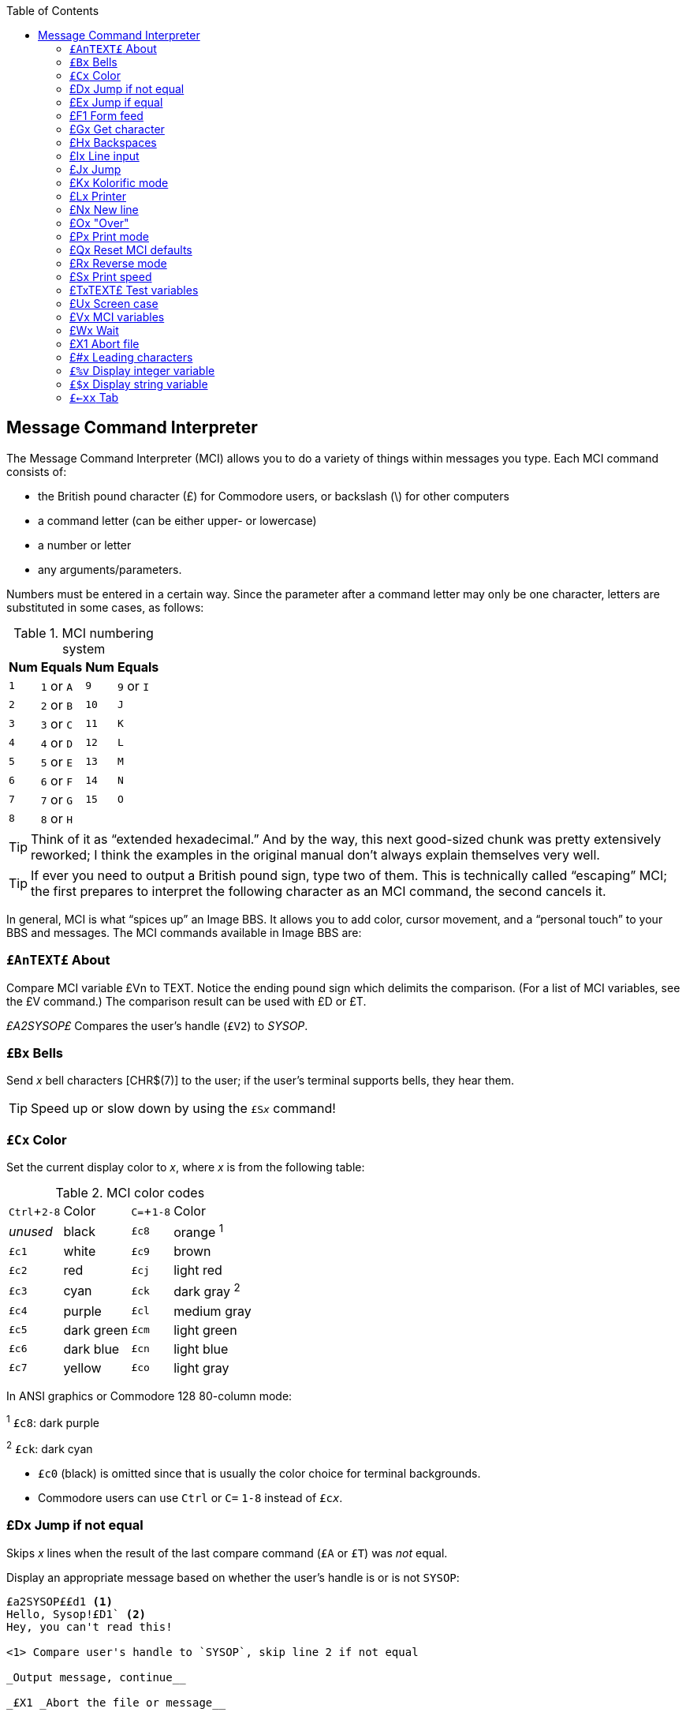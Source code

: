 :toc:
:experimental:

== Message Command Interpreter [[message-command-interpreter]]

The Message Command Interpreter (MCI) allows you to do a variety of things within messages you type.
Each MCI command consists of:

* the British pound character (£) for Commodore users, or backslash (\)
for other computers
* a command letter (can be either upper- or lowercase)
* a number or letter
* any arguments/parameters.

Numbers must be entered in a certain way.
Since the parameter after a command letter may only be one character, letters are substituted in some cases, as follows:

.MCI numbering system
[%autowidth]
[%header]
|===
| Num | Equals | Num | Equals
| ``1`` |``1`` or ``A`` |``9`` |``9`` or ``I``
| ``2`` |``2`` or ``B`` |``10`` |``J``
| ``3`` |``3`` or ``C`` |``11`` |``K``
| ``4`` |``4`` or ``D`` |``12`` |``L``
| ``5`` |``5`` or ``E`` |``13`` |``M``
| ``6`` |``6`` or ``F`` |``14`` |``N``
| ``7`` |``7`` or ``G`` |``15`` |``O``
| ``8`` |``8`` or ``H`` | |
|===

====
TIP: Think of it as "`extended hexadecimal.`"
And by the way, this next good-sized chunk was pretty extensively reworked; I think the examples in the original manual don't always explain themselves very well.

TIP: If ever you need to output a British pound sign, type two of them.
This is technically called "`escaping`" MCI; the first prepares to interpret the following character as an MCI command, the second cancels it.
====

// Include MCI reference here

In general, MCI is what "`spices up`" an Image BBS.
It allows you to add color, cursor movement, and a "`personal touch`" to your BBS and messages.
The MCI commands available in Image BBS are:

### `£AnTEXT£` About

Compare MCI variable £Vn to TEXT.
Notice the ending pound sign which delimits the comparison.
(For a list of MCI variables, see the £V command.)
The comparison result can be used with £D or £T.

_£A2SYSOP£_ Compares the user's handle (`£V2`) to _SYSOP_.

### `£Bx` Bells

Send _x_ bell characters [CHR$(7)] to the user; if the user's terminal supports bells, they hear them.

====
TIP: Speed up or slow down by using the `£S__x__` command!
====

### `£Cx` Color

Set the current display color to _x_, where _x_ is from the following table:

.MCI color codes

[%autowidth]
|===
| kbd:[Ctrl+2-8] | Color | kbd:[C= + 1-8] | Color  
| _unused_ | black        
| `£c8` | orange ^1^

| `£c1` | white
| `£c9` | brown

| `£c2` | red
| `£cj` | light red

| `£c3` | cyan
| `£ck` | dark gray ^2^

| `£c4` | purple
| `£cl` | medium gray

| `£c5` | dark green
| `£cm` | light green

| `£c6` | dark blue
| `£cn` | light blue

| `£c7` | yellow
| `£co` | light gray 
|===

In ANSI graphics or Commodore 128 80-column mode:

^1^ `£c8`: dark purple

^2^ `£ck`: dark cyan 

* `£c0` (black) is omitted since that is usually the color choice for terminal backgrounds.
* Commodore users can use kbd:[Ctrl] or kbd:[C=] kbd:[1-8] instead of `£c__x__`.

### £Dx Jump if not equal

Skips _x_ lines when the result of the last compare command (`£A` or `£T`) was _not_ equal.

Display an appropriate message based on whether the user's handle is or is not `SYSOP`:

----
£a2SYSOP££d1 <1>
Hello, Sysop!£D1` <2>
Hey, you can't read this!

<1> Compare user's handle to `SYSOP`, skip line 2 if not equal

_Output message, continue__

_£X1 _Abort the file or message__


<2> Output `Hello, Sysop!`, skip line 3
----

### £Ex Jump if equal

Skip _x_ lines if the result of the last compare command (£A or £T) _was_ equal.

Display a message based on whether the user's handle is USER:

_£A2USER££E1_

_Congratulations, your handle is USER!£E1_

_Too bad your handle isn't USER!_

_£X1 _Abort the file or message__

### £F1 Form feed

This command sends a "`clear screen`" character to the user. [CHR$(147) on Commodore equipment, or CHR$(12)--a form feed -- in ASCII mode].

### £Gx Get character

Wait until the user presses a key.  The keypress is stored in an$ (MCI variable £v7).

If x=1, only uppercase input is allowed. If x=0, both uppercase and lowercase are allowed.

__Press a key: £G1 __Prompts the user and waits for one

keypress (only uppercase input is accepted).

### £Hx Backspaces

Display _x_ backspaces/deletes (depending on the user's terminal translation mode)

Apple£h5Banana

This displays `Apple`, immediately erases it with five backspace/delete characters, then `Banana` is displayed in its place.

### £Ix Line input

Pauses output, allowing the user to input a line of text. The input is stored in AN$ (MCI variable £V7).

* If x=0, the input can be in both upper- and lowercase.
* If x=1, the input is in uppercase only.

__Enter your name: £I1 __Prompts the user, then accepts input

in all uppercase characters.

_Hello, £V7!_ Echo the user's input.

### £Jx Jump

Do not display the next x lines of the message or file.

_Displayed£J1_ This skips the next line.

_Not displayed_

_Displayed again_

### £Kx Kolorific mode

Changes the color of each character output.

* If x=0 (zero), Kolorific mode is turned off.
* If x is any other color code (see £Cx), Kolorific mode is enabled, starting with £Cx.

_£K2This is a test£K0_ Turn Kolorific mode on, starting with the color red.

Displays `This is a test` using Kolorific mode, then turns Kolorific mode off.

### £Lx Printer

Control the printer attached to the BBS, if online.

* If x=0, printed output is stopped.
* If x=1, printed output is started (or resumed).

_Note:_ Printed output stops at the end of each line; you must include £L1 on each line to be printed.

_£LlHello_ Print _Hello_ on the printer.

### £Nx New line

Display _x_ carriage returns.

### £Ox "Over"

This command repeats a character 19 times.  It is useful for making menus, etc.

Parameters: Replace x with the character wanted.

*£0-£0-*

Displays the following:

 *--------------------------------------*

### £Px Print mode [[mci-print-modes]]

Sometimes referred to as "`cursor dancing,`" print modes allow each character output to be displayed in a variety of ways, usually to move the cursor, or perform "`special effects.`"
Replace _x_ with the print mode number.  The print mode is set back to 0 at the end of each line.

====
There are thirteen very powerful print modes in Image BBS.  We suggest
trying to come up with interesting ways to use them--it is possible to
create an entire "`movie`" file entirely within the Image BBS editor with
these commands!
====

__ASCII:__

0 - normal printing

1 - character, backspace, character

2 - character, 8 spaces, 8 backspaces

3 - character, backspace

4 - space, character, 2 backspaces, character

5 - character, bell

__COMMODORE C/G:__

_==============_

6 - character, 2 cursor lefts (displays !drawkcab)

7 - character, cursor left, cursor up (displays up)

8 - character, cursor left, cursor down (displays down)

(fixme: add the rest, 4 diagonals)

### £Qx Reset MCI defaults

Turns off the following features:

* Printer mode (see £Lx)

* Reverse mode (see £Rx)

* Uppercase mode (see £Ux)

The current print mode (see £Px) and print speed (see £Sx) are set to 0 for normal output at the fastest speed.

Parameters:

* If x=0, then the current color is set to the default color.

* Otherwise, the default color and current color is set to x.

#fixme#

### £Rx Reverse mode

Controls displaying text in normal or reverse modes.

Parameters:

* If x=0, reverse mode is turned off

* If x=1, reverse mode is turned on

Notes:

* Reverse mode turns off at the end of every line.

* Commodore 64/128 users can also use kbd:[Ctrl-9] (`RVS ON`) / kbd:[Ctrl+0] (`RVS OFF`).

### £Sx Print speed

Delay character output by a multiple of tenths of a second.

Parameters:

* x ranges from 1-J (.1 to 1 second)

### £TxTEXT£ Test variables

Used in conjunction with £D and £E.
Compares a variable to TEXT (similar to £A).

If x=1, tests user input (`an$`).

If x=2, tests access group (`ac%`).

----
£t29££d1 <1>
Hi, sysop! Welcome!£x1 <2>
£v2, this message is only for sysops. <3>
----
<1> Test (`£t`) the user's access level (`2`), comparing it to `9`.
`£` marks the end of the comparison.
`£d1` skips to line 3 if the comparison fails.

<2> Display `Hi, sysop! Welcome!`.
`£x1`: abort message so line 3 is not displayed.

<3> Display user's handle (`£v2`) and `, this function is only for sysops.`

### £Ux Screen case

#fixme#

### £Vx MCI variables

Display the desired MCI variable.

Parameters: x is MCI variable number:

.MCI variables
[cols=",,,",]
|===
|_0 d1$_ |Current date/time |_8 d2$_ |Board name at entry
|_1 ld$_ |Last call date |_9 d3$_ |Last user on BBS
|_2 na$_ |User's handle |_j ak$_ |Space, _LL%_-2 character line, CR
|_3 rn$_ |User's real name |_k d5$_ |True last call date
|_4 ph$_ |User's phone number |_l d4$_ |Current ML protocol
|_5 bn$_ |Name of BBS |_m ag$_ |Access group name
|_6 b$_ |System variable |_n cc$_ |Two-character login identifier
|_7 an$_ |Last user input |_o dd$_ |Login identifier + user ID
|===

### £Wx Wait

Delay x seconds before proceeding, similar to £Sx.

Parameters: * x ranges from 1-J (1 to 15 seconds)

### £X1 Abort file

Skips the rest of the lines in a file/message, not displaying anything contained in those lines.

====
NOTE: The number of lines skipped is actually limited to 255; I discovered this while re-writing the BBS editor help menu file.
====

### £#x Leading characters

When you use £%v (below), this specifies either:

* The number of digits to display

* To use leading zeroes or spaces

Parameters: * When x is a number [#FIXME# between 1 and 5?], x sets the number of digits to display a numeric value with.

* When x equals zero, as many digits are in the number are displayed.

* When x is a space character, leading spaces are used, but the number of digits to display is not affected.

See the examples for £%v, below.

=== `£%v` Display integer variable

Display the value of any one-letter integer variable with or without leading characters.

====
NOTE: The periods in the examples are not shown in actual use of this command; they only illustrate how many leading spaces are used.
====

.Example 1

`£\#4£# £%a` If `a%=l`, this displays `...1`.

.Example 2

`£#2£%a` If `a%=l`, this displays `01`

If `a%=23`, this displays `23`.

If `a%=789`, this displays `89`, the _rightmost_ two digits.

.Example 3

`£#0£%a`

If `a%=l`, this displays `1`.

If `a%=42`, this displays `42`.

=== `£$x` Display string variable

Display any one-letter string variable (`a$`, for example).

 £$a

Display the contents of the string variable `a$`.

=== `£←xx` Tab

This command moves the cursor `#_xx_` spaces from the left column.

To tab over less than ten columns, use a leading zero (_e.g._, `£←05`, `£←08`).

====
NOTE: The kbd:[←] is to the left of the kbd:[1] key.

NOTE: If the tab-to column specified is less than the column where the cursor is now, any text after the tab command is displayed directly at the cursor position.
====
